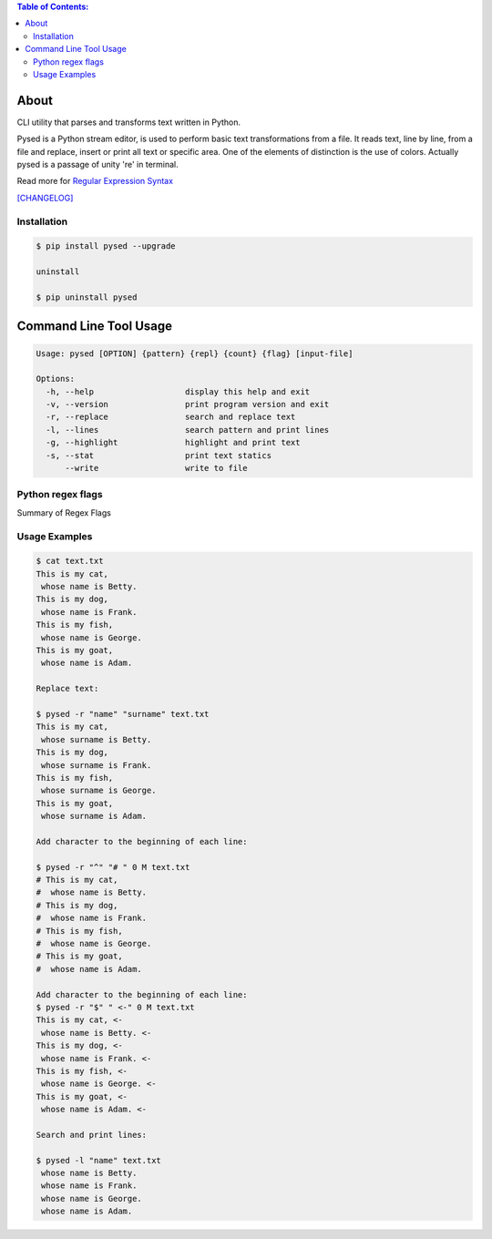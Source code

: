 .. image:: https://img.shields.io/github/release/dslackw/pysed.svg
    :target: https://github.com/dslackw/pysed/releases
.. image:: https://travis-ci.org/dslackw/pysed.svg?branch=master
    :target: https://travis-ci.org/dslackw/pysed
.. image:: https://landscape.io/github/dslackw/pysed/master/landscape.png
    :target: https://landscape.io/github/dslackw/pysed/master
.. image:: https://img.shields.io/codacy/050af4c8f1574e29b7382dfc2635a1a4.svg
    :target: https://www.codacy.com/public/dzlatanidis/pysed/dashboard
.. image:: https://img.shields.io/pypi/dm/pysed.svg
    :target: https://pypi.python.org/pypi/pysed
.. image:: https://img.shields.io/badge/license-GPLv3-blue.svg
    :target: https://github.com/dslackw/pysed
.. image:: https://img.shields.io/github/stars/dslackw/pysed.svg
    :target: https://github.com/dslackw/pysed
.. image:: https://img.shields.io/github/forks/dslackw/pysed.svg
    :target: https://github.com/dslackw/pysed
.. image:: https://img.shields.io/github/issues/dslackw/pysed.svg
    :target: https://github.com/dslackw/pysed/issues

.. contents:: Table of Contents:


About
=====

CLI utility that parses and transforms text written in Python.

Pysed is a Python stream editor, is used to perform basic text transformations
from a file. It reads text, line by line, from a file and replace, insert or print
all text or specific area. One of the elements of distinction is the use of colors.
Actually pysed is a passage of unity 're' in terminal.

Read more for `Regular Expression Syntax <https://docs.python.org/2/library/re.html>`_

`[CHANGELOG] <https://github.com/dslackw/pysed/blob/master/CHANGELOG>`_


Installation
------------

.. code-block:: bash

    $ pip install pysed --upgrade

    uninstall

    $ pip uninstall pysed
        


Command Line Tool Usage
=======================

.. code-block:: bash

    Usage: pysed [OPTION] {pattern} {repl} {count} {flag} [input-file]

    Options:
      -h, --help                   display this help and exit
      -v, --version                print program version and exit
      -r, --replace                search and replace text
      -l, --lines                  search pattern and print lines
      -g, --highlight              highlight and print text
      -s, --stat                   print text statics
          --write                  write to file

Python regex flags
------------------

Summary of Regex Flags

.. list-table::
    :widths: 20 80
    :header-rows: 1

    * - syntax	
      - long syntax	
      - meaning
    * - I	
      - re.IGNORECASE	ignore case.
    * - M	
      - re.MULTILINE	make begin/end {^, $} consider each line.
    * - S	
      - re.DOTALL	make . match newline too.
    * - U	
      - re.UNICODE	make {\w, \W, \b, \B} follow Unicode rules.
    * - L	
      - re.LOCALE	make {\w, \W, \b, \B} follow locale.
    * - X	
      - re.VERBOSE	allow comment in regex.

          
          
Usage Examples
--------------

.. code-block:: bash

    $ cat text.txt
    This is my cat,
     whose name is Betty.
    This is my dog,
     whose name is Frank.
    This is my fish,
     whose name is George.
    This is my goat,
     whose name is Adam.
    
    Replace text:

    $ pysed -r "name" "surname" text.txt
    This is my cat,
     whose surname is Betty.
    This is my dog,
     whose surname is Frank.
    This is my fish,
     whose surname is George.
    This is my goat,
     whose surname is Adam.

    Add character to the beginning of each line:

    $ pysed -r "^" "# " 0 M text.txt
    # This is my cat,
    #  whose name is Betty.
    # This is my dog,
    #  whose name is Frank.
    # This is my fish,
    #  whose name is George.
    # This is my goat,
    #  whose name is Adam.
    
    Add character to the beginning of each line:
    $ pysed -r "$" " <-" 0 M text.txt
    This is my cat, <-
     whose name is Betty. <-
    This is my dog, <-
     whose name is Frank. <-
    This is my fish, <-
     whose name is George. <-
    This is my goat, <-
     whose name is Adam. <-

    Search and print lines:
    
    $ pysed -l "name" text.txt
     whose name is Betty.
     whose name is Frank.
     whose name is George.
     whose name is Adam.



